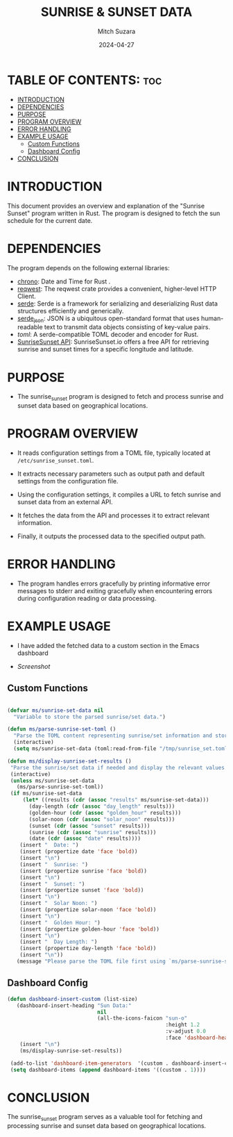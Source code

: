 #+TITLE: SUNRISE & SUNSET DATA 
#+AUTHOR: Mitch Suzara
#+DATE: 2024-04-27
#+STARTUP: showeverything
#+OPTIONS: toc:2

* TABLE OF CONTENTS: :toc:
- [[#introduction][INTRODUCTION]]
- [[#dependencies][DEPENDENCIES]]
- [[#purpose][PURPOSE]]
- [[#program-overview][PROGRAM OVERVIEW]]
- [[#error-handling][ERROR HANDLING]]
- [[#example-usage][EXAMPLE USAGE]]
  - [[#custom-functions][Custom Functions]]
  - [[#dashboard-config][Dashboard Config]]
- [[#conclusion][CONCLUSION]]

* INTRODUCTION
This document provides an overview and explanation of the "Sunrise Sunset" program written in Rust. The program is designed to fetch the sun schedule for the current date.

* DEPENDENCIES
The program depends on the following external libraries:
  - [[https://docs.rs/chrono/latest/chrono/][chrono]]: Date and Time for Rust . 
  - [[https://docs.rs/reqwest/latest/reqwest/][reqwest]]: The reqwest crate provides a convenient, higher-level HTTP Client.
  - [[https://docs.rs/serde/latest/serde/][serde]]: Serde is a framework for serializing and deserializing Rust data structures efficiently and generically.
  - [[https://docs.rs/serde_json/latest/serde_json/][serde_json]]: JSON is a ubiquitous open-standard format that uses human-readable text to transmit data objects consisting of key-value pairs.
  - [[Command line tool to apply global theme packages for changing the look and feel.][toml]]: A serde-compatible TOML decoder and encoder for Rust.
  - [[https://api.sunrisesunset.io][SunriseSunset API]]: SunriseSunset.io offers a free API for retrieving sunrise and sunset times for a specific longitude and latitude.


* PURPOSE
- The sunrise_sunset program is designed to fetch and process sunrise and sunset data based on geographical locations.

* PROGRAM OVERVIEW
- It reads configuration settings from a TOML file, typically located at =/etc/sunrise_sunset.toml=.

- It extracts necessary parameters such as output path and default settings from the configuration file.

- Using the configuration settings, it compiles a URL to fetch sunrise and sunset data from an external API.

- It fetches the data from the API and processes it to extract relevant information.

- Finally, it outputs the processed data to the specified output path.

* ERROR HANDLING
- The program handles errors gracefully by printing informative error messages to stderr and exiting gracefully when encountering errors during configuration reading or data processing.

* EXAMPLE USAGE
- I have added the fetched data to a custom section in the Emacs dashboard
  
- [[Screenshot.png][Screenshot]]
  
** Custom Functions

#+begin_src emacs-lisp

(defvar ms/sunrise-set-data nil
  "Variable to store the parsed sunrise/set data.")

(defun ms/parse-sunrise-set-toml ()
  "Parse the TOML content representing sunrise/set information and store the results."
  (interactive)
  (setq ms/sunrise-set-data (toml:read-from-file "/tmp/sunrise_set.toml")))

(defun ms/display-sunrise-set-results ()
 "Parse the sunrise/set data if needed and display the relevant values."
 (interactive)
 (unless ms/sunrise-set-data
   (ms/parse-sunrise-set-toml))
 (if ms/sunrise-set-data
     (let* ((results (cdr (assoc "results" ms/sunrise-set-data)))
       (day-length (cdr (assoc "day_length" results)))
       (golden-hour (cdr (assoc "golden_hour" results)))
       (solar-noon (cdr (assoc "solar_noon" results)))
       (sunset (cdr (assoc "sunset" results)))
       (sunrise (cdr (assoc "sunrise" results)))
       (date (cdr (assoc "date" results))))
    (insert "  Date: ")
    (insert (propertize date 'face 'bold))
    (insert "\n")
    (insert "  Sunrise: ")
    (insert (propertize sunrise 'face 'bold))
    (insert "\n")
    (insert "  Sunset: ")
    (insert (propertize sunset 'face 'bold))
    (insert "\n")
    (insert "  Solar Noon: ")
    (insert (propertize solar-noon 'face 'bold))
    (insert "\n")
    (insert "  Golden Hour: ")
    (insert (propertize golden-hour 'face 'bold))
    (insert "\n")
    (insert "  Day Length: ")
    (insert (propertize day-length 'face 'bold))
    (insert "\n"))
   (message "Please parse the TOML file first using `ms/parse-sunrise-set-toml'.")))

  #+end_src
  
** Dashboard Config
#+begin_src emacs-lisp
(defun dashboard-insert-custom (list-size)
   (dashboard-insert-heading "Sun Data:"
                             nil
                             (all-the-icons-faicon "sun-o"
                                                   :height 1.2
                                                   :v-adjust 0.0
                                                   :face 'dashboard-heading))
    (insert "\n")
    (ms/display-sunrise-set-results))
 
 (add-to-list 'dashboard-item-generators  '(custom . dashboard-insert-custom))
 (setq dashboard-items (append dashboard-items '((custom . 1))))
#+end_src

* CONCLUSION
  The sunrise_sunset program serves as a valuable tool for fetching and processing sunrise and sunset data based on geographical locations.
